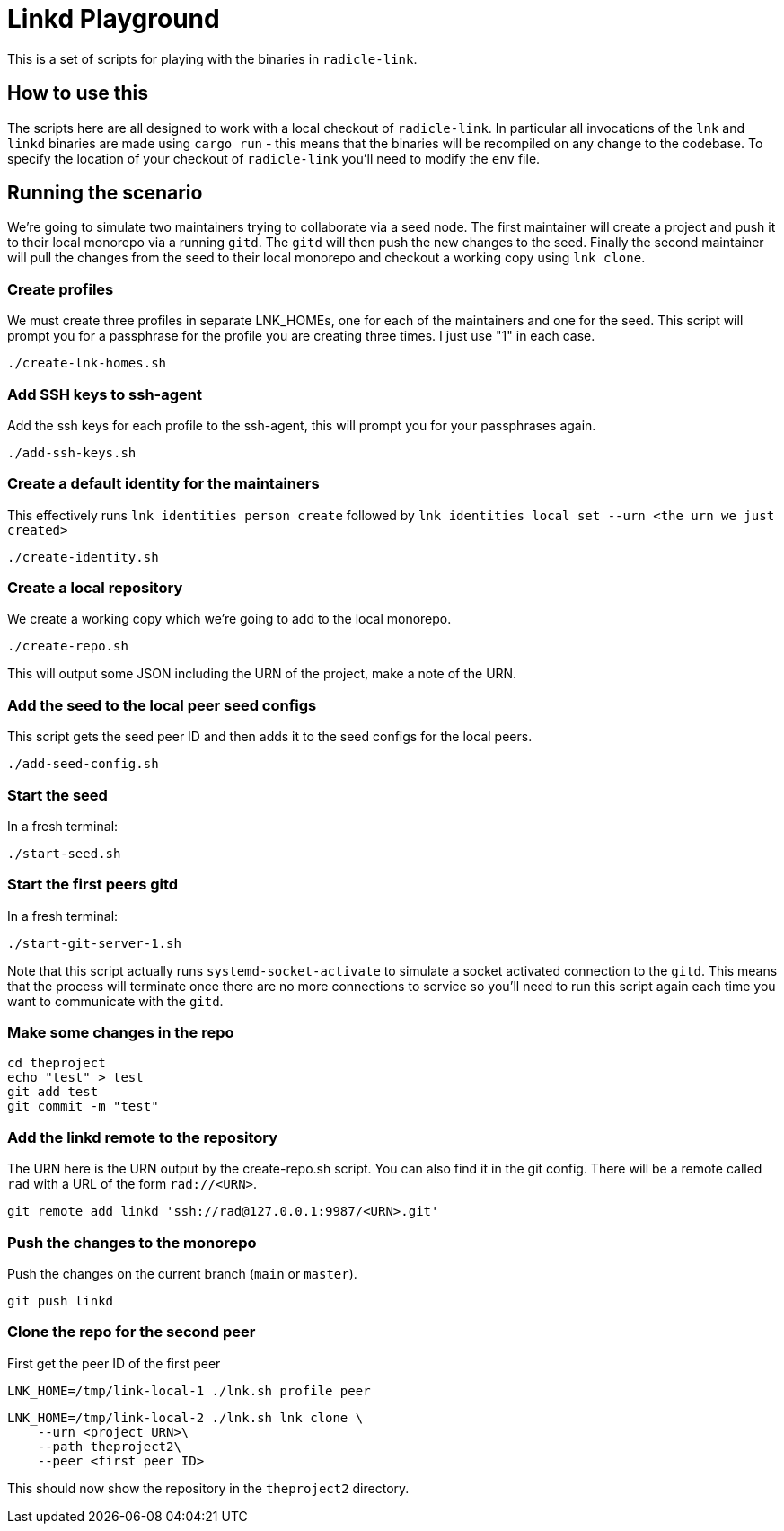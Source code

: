= Linkd Playground

This is a set of scripts for playing with the binaries in `radicle-link`. 

== How to use this

The scripts here are all designed to work with a local checkout of
`radicle-link`. In particular all invocations of the `lnk` and `linkd` binaries
are made using `cargo run` - this means that the binaries will be recompiled on
any change to the codebase. To specify the location of your checkout of
`radicle-link` you'll need to modify the `env` file.

== Running the scenario

We're going to simulate two maintainers trying to collaborate via a seed node.
The first maintainer will create a project and push it to their local monorepo
via a running `gitd`. The `gitd` will then push the new changes to the seed.
Finally the second maintainer will pull the changes from the seed to their local
monorepo and checkout a working copy using `lnk clone`.

=== Create profiles

We must create three profiles in separate LNK_HOMEs, one for each of the
maintainers and one for the seed. This script will prompt you for a passphrase
for the profile you are creating three times. I just use "1" in each case.

[source,bash]
----
./create-lnk-homes.sh
----

=== Add SSH keys to ssh-agent

Add the ssh keys for each profile to the ssh-agent, this will prompt you for
your passphrases again.

[source,bash]
----
./add-ssh-keys.sh
----

=== Create a default identity for the maintainers

This effectively runs `lnk identities person create` followed by `lnk
identities local set --urn <the urn we just created>`

[source,bash]
----
./create-identity.sh
----

=== Create a local repository

We create a working copy which we're going to add to the local monorepo.

[source,bash]
----
./create-repo.sh
----

This will output some JSON including the URN of the project, make a note of the URN.

=== Add the seed to the local peer seed configs

This script gets the seed peer ID and then adds it to the seed configs for the local peers.

[source,bash]
----
./add-seed-config.sh
----

=== Start the seed

In a fresh terminal:

[source,bash]
----
./start-seed.sh
----

=== Start the first peers gitd

In a fresh terminal:

[source,bash]
----
./start-git-server-1.sh
----

Note that this script actually runs `systemd-socket-activate` to simulate a
socket activated connection to the `gitd`. This means that the process will
terminate once there are no more connections to service so you'll need to run
this script again each time you want to communicate with the `gitd`.

=== Make some changes in the repo

[source,bash]
----
cd theproject
echo "test" > test
git add test
git commit -m "test"
----

=== Add the linkd remote to the repository

The URN here is the URN output by the create-repo.sh script. You can also find
it in the git config. There will be a remote called `rad` with a URL of the form
`rad://<URN>`. 

[source,bash]
----
git remote add linkd 'ssh://rad@127.0.0.1:9987/<URN>.git'
----

=== Push the changes to the monorepo

Push the changes on the current branch (`main` or `master`).

[source,bash]
----
git push linkd
----

=== Clone the repo for the second peer

First get the peer ID of the first peer

[source,bash]
----
LNK_HOME=/tmp/link-local-1 ./lnk.sh profile peer
----

[source,bash]
----
LNK_HOME=/tmp/link-local-2 ./lnk.sh lnk clone \
    --urn <project URN>\
    --path theproject2\
    --peer <first peer ID>
----

This should now show the repository in the `theproject2` directory.
